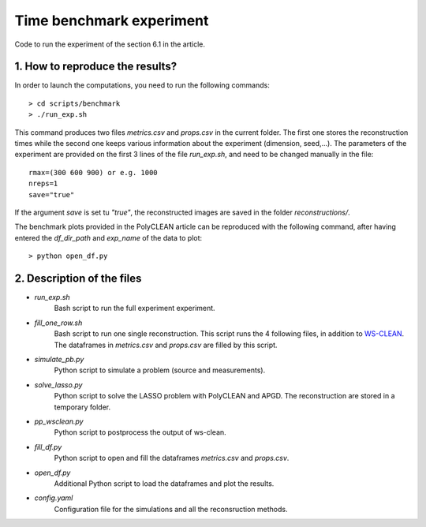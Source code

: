 Time benchmark experiment
=========================

Code to run the experiment of the section 6.1 in the article.

1. How to reproduce the results?
--------------------------------

In order to launch the computations, you need to run the following commands::

    > cd scripts/benchmark
    > ./run_exp.sh

This command produces two files `metrics.csv` and `props.csv` in the current folder. The first one stores the
reconstruction times while the second one keeps various information about the experiment (dimension, seed,...).
The parameters of the experiment are provided on the first 3 lines of the file `run_exp.sh`, and need to be changed
manually in the file::

    rmax=(300 600 900) or e.g. 1000
    nreps=1
    save="true"

If the argument `save` is set tu `"true"`, the reconstructed images are saved in the folder `reconstructions/`.

The benchmark plots provided in the PolyCLEAN article can be reproduced with the following command, after having
entered the `df_dir_path` and `exp_name` of the data to plot::

    > python open_df.py


2. Description of the files
----------------------------

- `run_exp.sh`
    Bash script to run the full experiment experiment.
- `fill_one_row.sh`
    Bash script to run one single reconstruction. This script runs the 4 following files, in addition to
    `WS-CLEAN`_. The dataframes in `metrics.csv` and `props.csv` are filled by this script.
- `simulate_pb.py`
    Python script to simulate a problem (source and measurements).
- `solve_lasso.py`
    Python script to solve the LASSO problem with PolyCLEAN and APGD. The reconstruction are stored in a
    temporary folder.
- `pp_wsclean.py`
    Python script to postprocess the output of ws-clean.
- `fill_df.py`
    Python script to open and fill the dataframes `metrics.csv` and `props.csv`.
- `open_df.py`
    Additional Python script to load the dataframes and plot the results.
- `config.yaml`
    Configuration file for the simulations and all the reconsruction methods.


.. _WS-CLEAN: https://wsclean.readthedocs.io/en/latest/